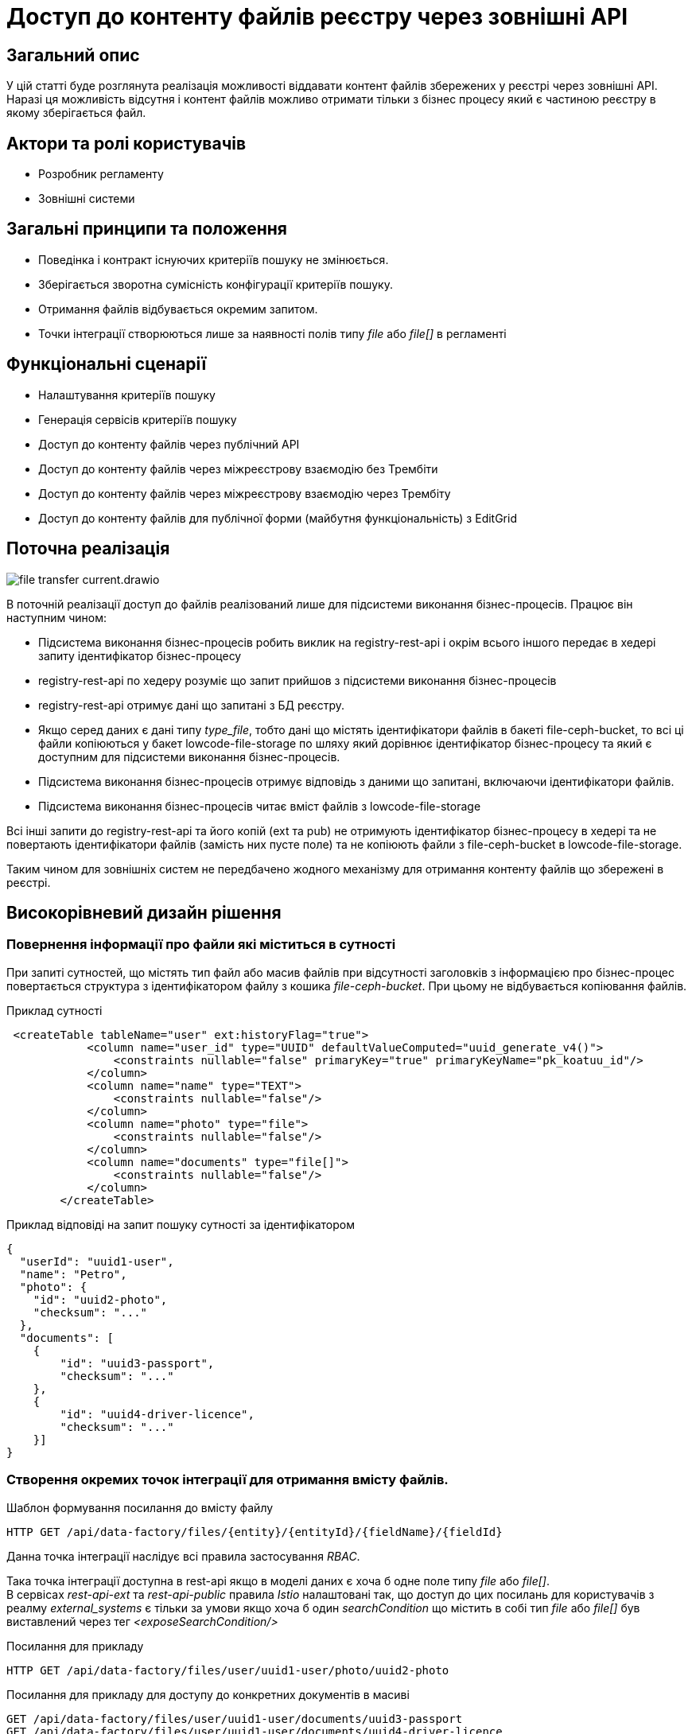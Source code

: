 //:imagesdir: ../../../../images

= Доступ до контенту файлів реєстру через зовнішні API

== Загальний опис
У цій статті буде розглянута реалізація можливості віддавати контент файлів збережених у реєстрі через зовнішні API. Наразі ця можливість відсутня і контент файлів можливо отримати тільки з бізнес процесу який є частиною реєстру в якому зберігається файл.

== Актори та ролі користувачів
* Розробник регламенту
* Зовнішні системи

== Загальні принципи та положення

* Поведінка і контракт існуючих критеріїв пошуку не змінюється. 
* Зберігається зворотна сумісність конфігурації критеріїв пошуку.
* Отримання файлів відбувається окремим запитом.
* Точки інтеграції створюються лише за наявності полів типу _file_ або _file[]_ в регламенті

== Функціональні сценарії

* Налаштування критеріїв пошуку
* Генерація сервісів критеріїв пошуку
* Доступ до контенту файлів через публічний АРІ
* Доступ до контенту файлів через міжреєстрову взаємодію без Трембіти
* Доступ до контенту файлів через міжреєстрову взаємодію через Трембіту
* Доступ до контенту файлів для публічної форми (майбутня функціональність) з EditGrid 

== Поточна реалізація

image::architecture-workspace/platform-evolution/rest-file-transfer/file-transfer-current.drawio.svg[]

В поточній реалізації доступ до файлів реалізований лише для підсистеми виконання бізнес-процесів. Працює він наступним чином:
 
 * Підсистема виконання бізнес-процесів робить виклик на registry-rest-api і окрім всього іншого передає в хедері запиту ідентифікатор бізнес-процесу
 * registry-rest-api по хедеру розуміє що запит прийшов з підсистеми виконання бізнес-процесів
 * registry-rest-api отримує дані що запитані з БД реєстру.
 * Якщо серед даних є дані типу _type_file_, тобто дані що містять ідентифікатори файлів в бакеті file-ceph-bucket, то всі ці файли копіюються у бакет lowcode-file-storage по шляху який дорівнює ідентифікатор бізнес-процесу та який є доступним для підсистеми виконання бізнес-процесів.
 * Підсистема виконання бізнес-процесів отримує відповідь з даними що запитані, включаючи ідентифікатори файлів.
 * Підсистема виконання бізнес-процесів читає вміст файлів з lowcode-file-storage

Всі інші запити до registry-rest-api та його копій (ext та pub) не отримують ідентифікатор бізнес-процесу в хедері та не повертають ідентифікатори файлів (замість них пусте поле) та не копіюють файли з file-ceph-bucket в lowcode-file-storage.

Таким чином для зовнішніх систем не передбачено жодного механізму для отримання контенту файлів що збережені в реєстрі.

== Високорівневий дизайн рішення

=== Повернення інформації про файли які міститься в сутності

При запиті сутностей, що містять тип файл або масив файлів при відсутності заголовків з інформацією про бізнес-процес повертається структура з ідентифікатором файлу з кошика _file-ceph-bucket_. При цьому не відбувається копіювання файлів.

.Приклад сутності
[source, xml]
----
 <createTable tableName="user" ext:historyFlag="true">
            <column name="user_id" type="UUID" defaultValueComputed="uuid_generate_v4()">
                <constraints nullable="false" primaryKey="true" primaryKeyName="pk_koatuu_id"/>
            </column>
            <column name="name" type="TEXT">
                <constraints nullable="false"/>
            </column>
            <column name="photo" type="file">
                <constraints nullable="false"/>
            </column>
            <column name="documents" type="file[]">
                <constraints nullable="false"/>
            </column>
        </createTable>
----

.Приклад відповіді на запит пошуку сутності за ідентифікатором
[source, json]
----
{
  "userId": "uuid1-user",
  "name": "Petro",
  "photo": {
    "id": "uuid2-photo",
    "checksum": "..."
  },
  "documents": [
    {
        "id": "uuid3-passport",
        "checksum": "..."
    },
    {
        "id": "uuid4-driver-licence",
        "checksum": "..."
    }]
}

----

=== Створення окремих точок інтеграції для отримання вмісту файлів.

.Шаблон формування посилання до вмісту файлу
[source, httprequest]
----
HTTP GET /api/data-factory/files/{entity}/{entityId}/{fieldName}/{fieldId}
----

Данна точка інтеграції наслідує всі правила застосування _RBAC_.

Така точка інтеграції доступна в rest-api якщо в моделі даних є хоча б одне поле типу _file_ або _file[]_. +
В сервісах _rest-api-ext_ та _rest-api-public_ правила _Istio_ налаштовані так, що доступ до цих посилань для користувачів з реалму _external_systems_ є тільки за умови якщо хоча б один _searchCondition_ що містить в собі тип _file_ або _file[]_ був виставлений через тег _<exposeSearchCondition/>_

.Посилання для прикладу
[source, httprequest]
----
HTTP GET /api/data-factory/files/user/uuid1-user/photo/uuid2-photo
----

.Посилання для прикладу для доступу до конкретних документів в масиві
[source, httprequest]
----
GET /api/data-factory/files/user/uuid1-user/documents/uuid3-passport
GET /api/data-factory/files/user/uuid1-user/documents/uuid4-driver-licence
----

Дане посилання підтримує запити двох типів контенту  _application/json_ і при такому запиті повертає структуру _JSON_, вміст файлу закодований у _Base64_ в якості значення поля _content_ з мета інформацією про файл у _checksum_ та _fileName_

.Приклад запиту для отримання відповіді в JSON форматі
[source, httprequest]
----
GET /api/data-factory/files/user/uuid1-user/documents/uuid3-passport
Accept: application/json
----

[source, httprequest]
----
HTTP/1.1 200 OK
Content-Type: text/html; charset=UTF-8

{
    "contetn": "passport in Base64",
    "checksum": "..."
    "fileName": "petro_passport.pdf"
}
----

Запити між _soap-api_ та _rest-api_ для файлів відбуваються саме таким чином, а трансформація об'єкта для передачі по _SOAP_Trembita_ відбувається безпосередньо на _soap-api_

Якщо в запиті не зазначено, що в якості відповіді очікується _application/json_, то типи визначаються динамічно в залежності від типу файлу.
Додатково проставляються заголовки _Content-Disposition_ із значенням _attachment_ та вказанням атрибуту _filename_ взятого з метаданих про файл.
Такі посилання можна буде формувати в бізнес-процесах, та публікувати на користувацьких формах, для завантаження файлів безпосередньо з форм.


.Приклад запиту для скачування файлу
[source, httprequest]
----
GET /api/data-factory/files/user/uuid1-user/documents/uuid3-passport
----

[source, httprequest]
----
HTTP/1.1 200 OK
Content-Type: application/pdf
Content-Disposition: attachment; filename="petro_passport.pdf"

... (binary PDF data)
----

==== Виставлення точок інтеграції які повертають файли для публічного доступу

У випадку з наданням доступу до публічних даних, передбачено надання доступу до індивідуальних ресурсів з встановленням лімітів.
Оскільки доступ надається індивідуально то в загальному вигляді заборонено використання _wildcard_ `*` у шляхах. Разом з тим для файлів у відповідності до найкращих практик побудови _REST API_ використовується _path_variable_, тому передбачено  окремий тип точок інтеграції який дозволяє використовувати _wildcard_ але строго в заздалегіть визначеному шаблоні.

[source, httprequest]
----
GET /api/data-factory/files/${tableName}/*/${column}/*
----

.Інтерфейс для надання публічного доступу до файлів
image::architecture/registry/operational/registry-management/platform-evolution/rest-file-transfer/control-plane-public-files.png[]

== Високорівневий план розробки

=== Технічні експертизи

* BE

=== План розробки

* Створення окремого сценарію при відсутності заголовків з інформацією про бізнес-процес
* Створення точок інтеграції для отримання контенту в rest-api
* Оновлення клієнту soap-api
* Зміна правил _Istio_ по наданню доступів до точок інтеграції повʼязаних з отриманнями вмісту файлів
* Референтний процес